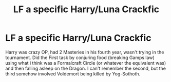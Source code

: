#+TITLE: LF a specific Harry/Luna Crackfic

* LF a specific Harry/Luna Crackfic
:PROPERTIES:
:Author: LittenInAScarf
:Score: 3
:DateUnix: 1526263828.0
:DateShort: 2018-May-14
:FlairText: Fic Search
:END:
Harry was crazy OP, had 2 Masteries in his fourth year, wasn't trying in the tournament. Did the First task by conjuring food (breaking Gamps law) using what i think was a Formalcraft Circle (or whatever the equivalent was) and then falling asleep on the Dragon. I can't remember the second, but the third somehow involved Voldemort being killed by Yog-Sothoth.


